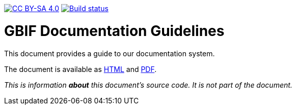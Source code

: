 https://creativecommons.org/licenses/by-sa/4.0/[image:https://img.shields.io/badge/License-CC%20BY%2D-SA%204.0-lightgrey.svg[CC BY-SA 4.0]]
https://builds.gbif.org/job/doc-documentation-guidelines/[image:https://builds.gbif.org/job/doc-documentation-guidelines/badge/icon[Build status]]

= GBIF Documentation Guidelines

This document provides a guide to our documentation system.

The document is available as https://docs.gbif.org/documentation-guidelines/en/[HTML] and https://docs.gbif.org/documentation-guidelines/en/gbif-documentation-guidelines.en.pdf[PDF].

_This is information *about* this document’s source code.  It is not part of the document._

